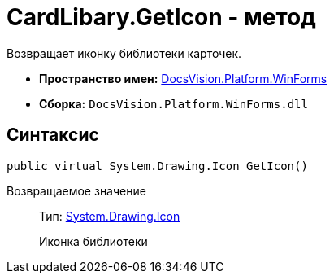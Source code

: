 = CardLibary.GetIcon - метод

Возвращает иконку библиотеки карточек.

* *Пространство имен:* xref:api/DocsVision/Platform/WinForms/WinForms_NS.adoc[DocsVision.Platform.WinForms]
* *Сборка:* `DocsVision.Platform.WinForms.dll`

== Синтаксис

[source,csharp]
----
public virtual System.Drawing.Icon GetIcon()
----

Возвращаемое значение::
Тип: http://msdn.microsoft.com/ru-ru/library/system.drawing.icon.aspx[System.Drawing.Icon]
+
Иконка библиотеки
